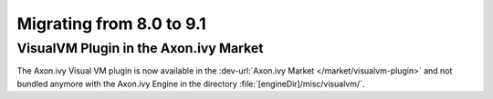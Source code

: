 .. _migrate-80-91:

Migrating from 8.0 to 9.1
=========================

VisualVM Plugin in the Axon.ivy Market
--------------------------------------

The Axon.ivy Visual VM plugin is now available in the :dev-url:`Axon.ivy Market </market/visualvm-plugin>`
and not bundled anymore with the Axon.ivy Engine in the directory :file:`[engineDir]/misc/visualvm/`.
